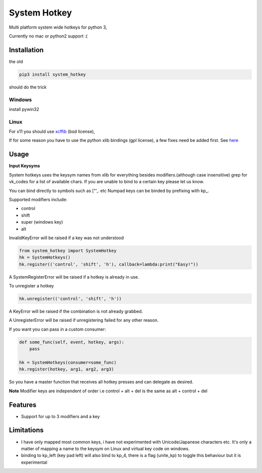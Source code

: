 System Hotkey
=============

Multi platform system wide hotkeys for python 3,

Currently no mac or  python2 support :(


Installation
------------

the old

.. code-block:: bash

  pip3 install system_hotkey

should do the trick

Windows
^^^^^^^
install pywin32

Linux
^^^^^
For x11 you should use `xcffib <https://github.com/tych0/xcffib>`_  (bsd license),

If for some reason you have to use the python xlib bindings (gpl license), a few fixes need be added first. See `here <https://github.com/timeyyy/system_hotkey/issues/6#issuecomment-265410255>`_


Usage
------

**Input Keysyms**

System hotkeys uses the keysym names from xlib for everything besides modifiers.(although case insensitive)
grep for vk_codes for a list of available chars.
If you are unable to bind to a certain key please let us know.

You can bind directly to symbols such as ["',. etc
Numpad keys can be binded by prefixing with kp\_.

Supported modifiers include:

- control
- shift
- super (windows key)
- alt

InvalidKeyError will be raised if a key was not understood

.. code-block:: python

    from system_hotkey import SystemHotkey
    hk = SystemHotkeys()
    hk.register(('control', 'shift', 'h'), callback=lambda:print("Easy!"))

A SystemRegisterError will be raised if a hotkey is already in use.

To unregister a hotkey

.. code-block:: python

    hk.unregister(('control', 'shift', 'h'))

A KeyError will be raised if the combination is not already grabbed.

A UnregisterError will be raised if unregistering failed for any other reason.

If you want you can pass in a custom consumer:

.. code-block:: python

    def some_func(self, event, hotkey, args):
        pass

    hk = SystemHotkeys(consumer=some_func)
    hk.register(hotkey, arg1, arg2, arg3)

So you have a master function that receives all hotkey presses and can delegate as desired.

**Note**
Modifier keys are independent of order i.e control + alt + del  is the same as alt + control + del

Features
--------
- Support for up to 3 modifiers and a key

Limitations
-----------
- I have only mapped most common keys, i have not experimented with Unicode/Japanese characters etc. It's only a matter of mapping a name to the keysym on Linux and virtual key code on windows.

- binding to kp_left (key pad left) will also bind to kp_4, there is a flag (unite_kp) to toggle this behaviour but it is experimental
